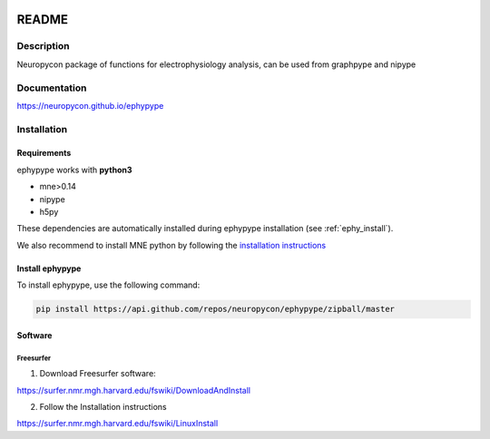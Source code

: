 .. _readme:

.. image:: https://travis-ci.org/neuropycon/ephypype.svg?branch=master
    :target: https://travis-ci.org/neuropycon/ephypype

.. image:: https://codecov.io/gh/neuropycon/ephypype/branch/master/graph/badge.svg
    :target: https://codecov.io/gh/neuropycon/ephypype

.. image:: https://circleci.com/gh/neuropycon/ephypype.svg?style=svg
    :target: https://circleci.com/gh/neuropycon/ephypype

README
******

Description
===========

Neuropycon package of functions for electrophysiology analysis, can be used from
graphpype and nipype

Documentation
=============

https://neuropycon.github.io/ephypype

Installation
=============

Requirements
------------

ephypype works with **python3**

* mne>0.14
* nipype
* h5py

These dependencies are automatically installed during ephypype installation (see :ref:`ephy_install`). 

We also recommend to install MNE python by following the `installation instructions <http://martinos.org/mne/dev/install_mne_python.html#check-your-installation>`_


.. _ephy_install:

Install ephypype
---------------

To install ephypype, use the following command:

.. code-block:: bash

    pip install https://api.github.com/repos/neuropycon/ephypype/zipball/master


.. comment: 
    .. _conda_install:
   
    Install dependencies with conda
    +++++++++++++++++++++++++++++++

    .. code-block:: bash 

        conda install pandas
        conda install matplotlib


Software
--------

Freesurfer
++++++++++
1. Download Freesurfer software:

https://surfer.nmr.mgh.harvard.edu/fswiki/DownloadAndInstall

2. Follow the Installation instructions

https://surfer.nmr.mgh.harvard.edu/fswiki/LinuxInstall


.. comment:
    MNE
    +++

    1. Download MNE software:

    http://martinos.org/mne/dev/install_mne_c.html
